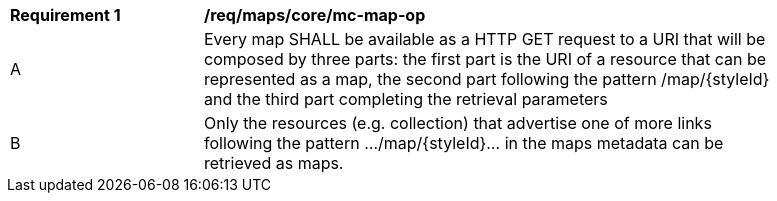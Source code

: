 [[req_maps_core_mc-map-op]]
[width="90%",cols="2,6a"]
|===
^|*Requirement {counter:req-id}* |*/req/maps/core/mc-map-op*
^|A |Every map SHALL be available as a HTTP GET request to a URI that will be composed by three parts: the first part is the URI of a resource that can be represented as a map, the second part following the pattern /map/{styleId} and the third part completing the retrieval parameters
^|B |Only the resources (e.g. collection) that advertise one of more links following the pattern .../map/{styleId}... in the maps metadata can be retrieved as maps.
|===
